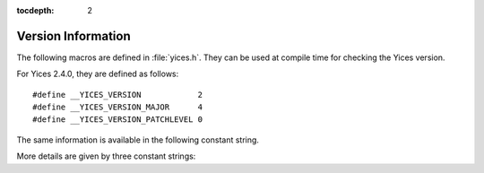 :tocdepth: 2

.. highlight:: c

.. _version_data:

Version Information
===================

The following macros are defined in :file:`yices.h`. They can be
used at compile time for checking the Yices version.

.. c:macro:: __YICES_VERSION

   Version number

.. c:macro:: __YICES_VERSION_MAJOR

   Revision number

.. c:macro:: __YICES_VERSION_PATCHLEVEL
 
   Patch level

For Yices 2.4.0, they are defined as follows::

   #define __YICES_VERSION            2
   #define __YICES_VERSION_MAJOR      4
   #define __YICES_VERSION_PATCHLEVEL 0

The same information is available in the following constant string.

.. c:var:: const char* yices_version

   Version as a string.

   The string includes the version number, followed by the revision
   number and the patch level, as in ``"2.4.0"``.

More details are given by three constant strings:

.. c:var:: const char* yices_build_arch

   Build architecture. 

   This is a string like ``"x86_64-unknown-linux-gnu"`` that
   specifies the processor and operating system for which the Yices
   library was built.

.. c:var:: const char* yices_build_mode

   Build mode.

   Typical values are ``"release"`` for a normal build, or ``"debug"``
   if the library was built with debug symbols.

.. c:var:: const char* yices_build_data

   Build date.

   This string uses the format ``"Year-Month-Day"``, as in ``"2014-12-20"``.

